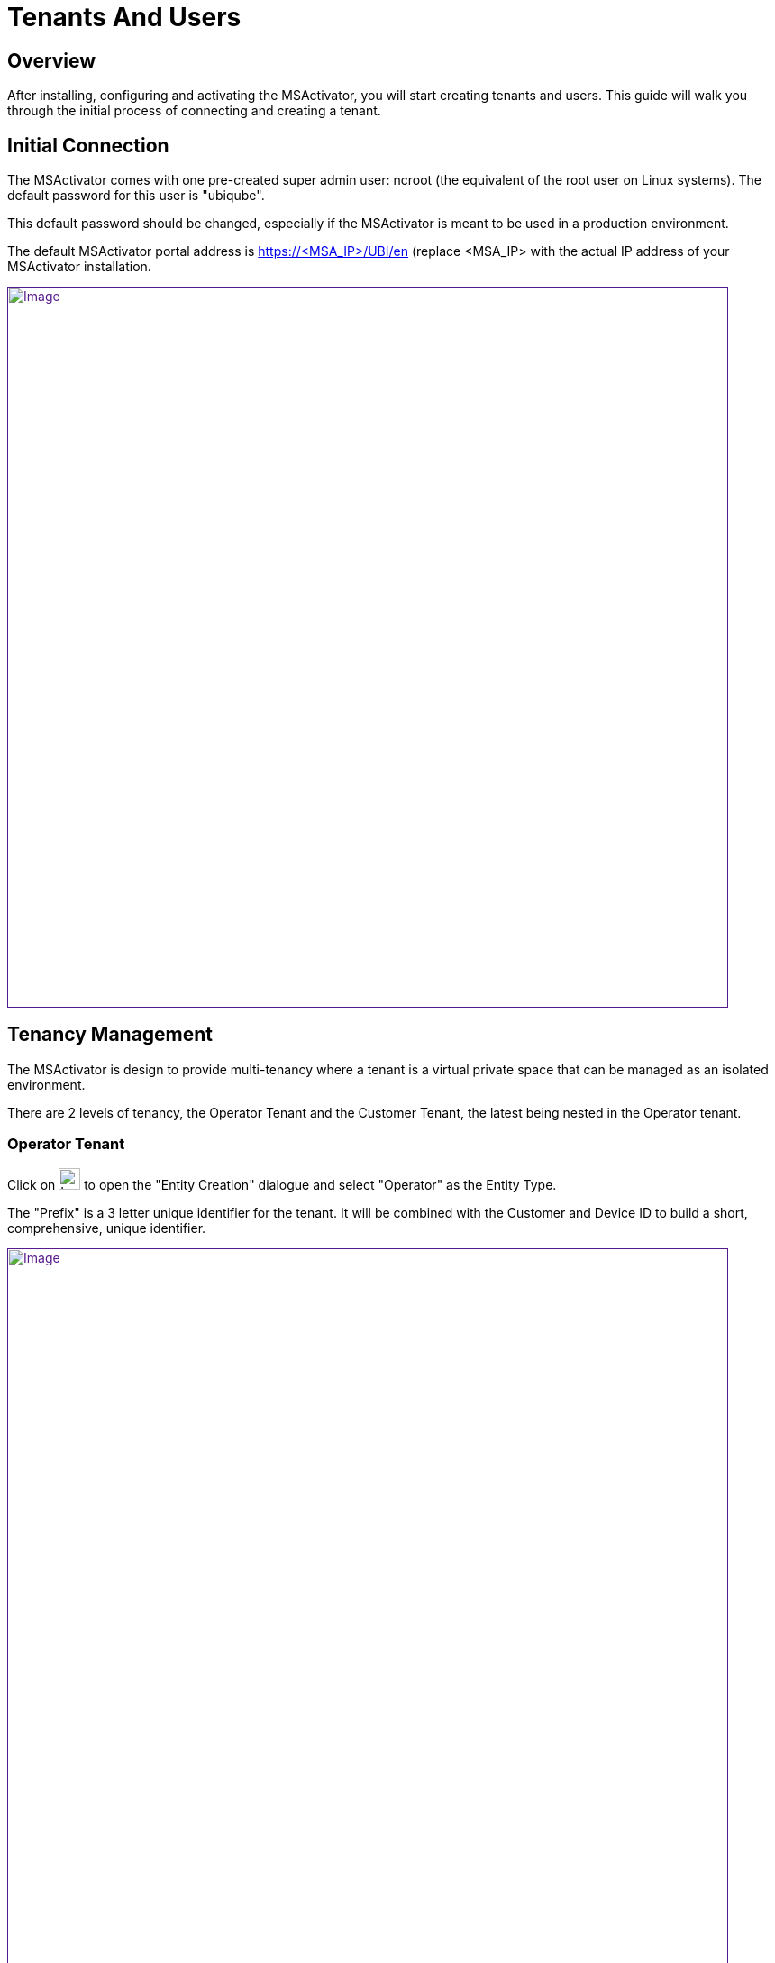 = Tenants And Users
:imagesdir: ../resources/
ifdef::env-github,env-browser[:outfilesuffix: .adoc]

== Overview

After installing, configuring and activating the MSActivator, you will
start creating tenants and users. This guide will walk you through the
initial process of connecting and creating a tenant.

== Initial Connection

The MSActivator comes with one pre-created super admin user: ncroot (the
equivalent of the root user on Linux systems). The default password for
this user is "ubiqube".

This default password should be changed, especially if the MSActivator
is meant to be used in a production environment.

The default MSActivator portal address is
[.underline]#https://<MSA_IP>/UBI/en# (replace <MSA_IP> with the actual
IP address of your MSActivator installation.

link:[image:images/image2018-4-5_10-47-49.png[Image,width=800]]

== Tenancy Management

The MSActivator is design to provide multi-tenancy where a tenant is a
virtual private space that can be managed as an isolated environment.

There are 2 levels of tenancy, the Operator Tenant and the Customer
Tenant, the latest being nested in the Operator tenant.

=== Operator Tenant

Click on image:images/image2018-6-22_17-58-19.png[Icon,width=24] to open
the "Entity Creation" dialogue and select "Operator" as the Entity Type.

The "Prefix" is a 3 letter unique identifier for the tenant. It will be
combined with the Customer and Device ID to build a short,
comprehensive, unique identifier.

link:[image:images/image2018-4-1_11-23-16.png[Image,width=800]]

=== Customer Tenant

Click on image:images/image2018-6-22_17-58-29.png[Icon,width=24] to open
the "Entity Creation" dialogue and select "Customer" as the Entity Type.

Carefully select the Operator tenant where the Customer will be created.

link:[image:images/image2018-4-1_11-30-13.png[Image,width=800]]

In the "Contacts" form, the email is a mandatory field. This email will
be used to send Alarms. Alarm management is explained in the
link:../Assurance/alarm-management.adoc[Alarm Management] guide.

Save the Customer form and navigate to the new Customer Tenant (click on
the Customer name in the customer list).
